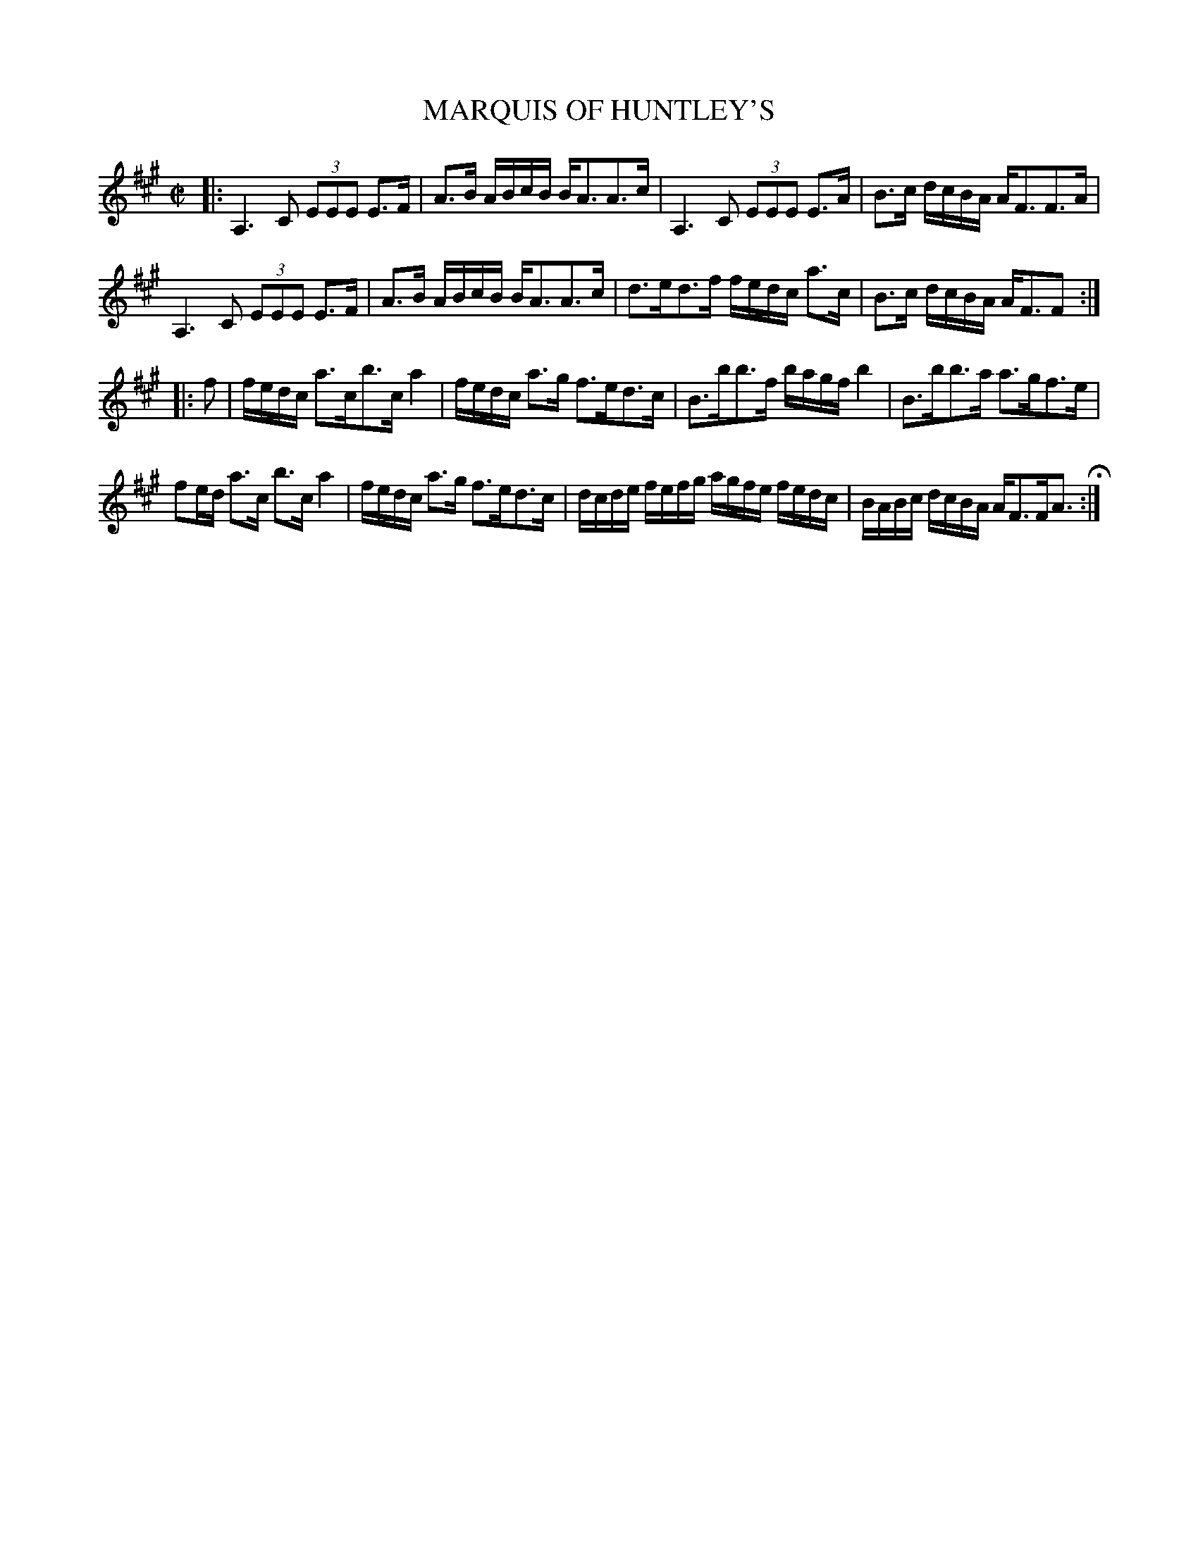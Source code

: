 X: 62
T: MARQUIS OF HUNTLEY'S
%R: strathspey
B: Jean White "100 Popular Hornpipes, Reels, Jigs and Country Dances", Boston 1880 p.27
F: http://www.loc.gov/resource/sm1880.09124.0#seq-1
Z: 2014 John Chambers <jc:trillian.mit.edu>
N: There should be an 8th-note initial pickup to fix the rhythm at repeats.
M: C|
L: 1/16
K: A
% - - - - - - - - - - - - - - - - - - - - - - - - - - - - -
|:\
A,6 C2 (3E2E2E2 E3F | A3B ABcB BA3A3c |\
A,6 C2 (3E2E2E2 E3A | B3c dcBA AF3F3A |
A,6 C2 (3E2E2E2 E3F | A3B ABcB BA3A3c |\
d3ed3f fedc a3c | B3c dcBA AF3F2 :|
|: f2 |\
fedc a3cb3c a4 | fedc a3g f3ed3c |\
B3bb3f bagf b4 | B3bb3a a3gf3e |
f2ed a3c b3c a4 | fedc a3g f3ed3c |\
dcde fefg agfe fedc | BABc dcBA AF3FA3 H:|
% - - - - - - - - - - - - - - - - - - - - - - - - - - - - -
